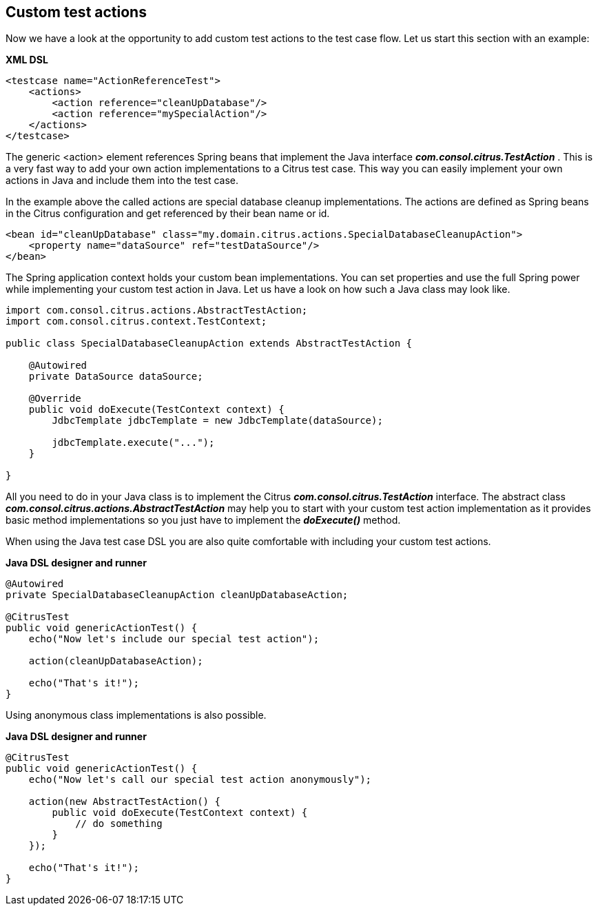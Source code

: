 [[actions-custom]]
== Custom test actions

Now we have a look at the opportunity to add custom test actions to the test case flow. Let us start this section with an example:

*XML DSL* 

[source,xml]
----
<testcase name="ActionReferenceTest">
    <actions>
        <action reference="cleanUpDatabase"/>
        <action reference="mySpecialAction"/>
    </actions>
</testcase>
----

The generic <action> element references Spring beans that implement the Java interface *_com.consol.citrus.TestAction_* . This is a very fast way to add your own action implementations to a Citrus test case. This way you can easily implement your own actions in Java and include them into the test case.

In the example above the called actions are special database cleanup implementations. The actions are defined as Spring beans in the Citrus configuration and get referenced by their bean name or id.

[source,xml]
----
<bean id="cleanUpDatabase" class="my.domain.citrus.actions.SpecialDatabaseCleanupAction">
    <property name="dataSource" ref="testDataSource"/>
</bean>
----

The Spring application context holds your custom bean implementations. You can set properties and use the full Spring power while implementing your custom test action in Java. Let us have a look on how such a Java class may look like.

[source,java]
----
import com.consol.citrus.actions.AbstractTestAction;
import com.consol.citrus.context.TestContext;

public class SpecialDatabaseCleanupAction extends AbstractTestAction {

    @Autowired
    private DataSource dataSource;
    
    @Override
    public void doExecute(TestContext context) {
        JdbcTemplate jdbcTemplate = new JdbcTemplate(dataSource);
        
        jdbcTemplate.execute("...");
    }

}
----

All you need to do in your Java class is to implement the Citrus *_com.consol.citrus.TestAction_* interface. The abstract class *_com.consol.citrus.actions.AbstractTestAction_* may help you to start with your custom test action implementation as it provides basic method implementations so you just have to implement the *_doExecute()_* method.

When using the Java test case DSL you are also quite comfortable with including your custom test actions.

*Java DSL designer and runner* 

[source,java]
----
@Autowired
private SpecialDatabaseCleanupAction cleanUpDatabaseAction;

@CitrusTest
public void genericActionTest() {
    echo("Now let's include our special test action");
    
    action(cleanUpDatabaseAction);
    
    echo("That's it!");
}
----

Using anonymous class implementations is also possible.

*Java DSL designer and runner* 

[source,java]
----
@CitrusTest
public void genericActionTest() {
    echo("Now let's call our special test action anonymously");
    
    action(new AbstractTestAction() {
        public void doExecute(TestContext context) {
            // do something
        }
    });
    
    echo("That's it!");
}
----